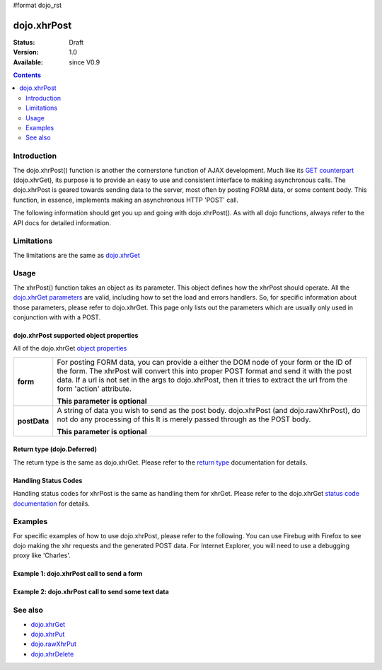 #format dojo_rst

dojo.xhrPost
============

:Status: Draft
:Version: 1.0
:Available: since V0.9

.. contents::
   :depth: 2


============
Introduction
============

The dojo.xhrPost() function is another the cornerstone function of AJAX development.  Much like its `GET counterpart <dojo/xhrGet>`_ (dojo.xhrGet), its purpose is to provide an easy to use and consistent interface to making asynchronous calls.  The dojo.xhrPost is geared towards  sending data to the server, most often by posting FORM data, or some content body.  This function, in essence, implements making an asynchronous HTTP 'POST' call.

The following information should get you up and going with dojo.xhrPost().  As with all dojo functions, always refer to the API docs for detailed information.

===========
Limitations
===========

The limitations are the same as `dojo.xhrGet <dojo/xhrGet>`_

=====
Usage
=====

The xhrPost() function takes an object as its parameter.  This object defines how the xhrPost should operate.  All the `dojo.xhrGet parameters <dojo/xhrGet#dojo-xhrget-supported-object-properties>`_ are valid, including how to set the load and errors handlers.  So, for specific information about those parameters, please refer to dojo.xhrGet.  This page only lists out the parameters which are usually only used in conjunction with with a POST.

dojo.xhrPost supported object properties
----------------------------------------

All of the dojo.xhrGet `object properties <dojo/xhrGet#dojo-xhrget-supported-object-properties>`_

+------------------+----------------------------------------------------------------------------------------------------------------------------+
|**form**          |For posting FORM data, you can provide a either the DOM node of your form or the ID of the form.  The xhrPost will convert  |
|                  |this into proper POST format and send it with the post data.  If a url is not set in the args to dojo.xhrPost, then it tries|
|                  |to extract the url from the form 'action' attribute.                                                                        |
|                  |                                                                                                                            |
|                  |**This parameter is optional**                                                                                              |
+------------------+----------------------------------------------------------------------------------------------------------------------------+
|**postData**      |A string of data you wish to send as the post body.  dojo.xhrPost (and dojo.rawXhrPost), do not do any processing of this   |
|                  |It is merely passed through as the POST body.                                                                               |
|                  |                                                                                                                            |
|                  |                                                                                                                            |
|                  |**This parameter is optional**                                                                                              |
+------------------+----------------------------------------------------------------------------------------------------------------------------+


Return type (dojo.Deferred)
---------------------------

The return type is the same as dojo.xhrGet.  Please refer to the `return type <dojo/xhrGet#return-type-dojo-deferred>`_ documentation for details.

Handling Status Codes
---------------------

Handling status codes for xhrPost is the same as handling them for xhrGet.  Please refer to the dojo.xhrGet `status code documentation <dojo/xhrGet#handling-status-codes>`_ for details.

========
Examples
========


For specific examples of how to use dojo.xhrPost, please refer to the following.  You can use Firebug with Firefox to see dojo making the xhr requests and the generated POST data.  For Internet Explorer, you will need to use a debugging proxy like 'Charles'.
 
Example 1: dojo.xhrPost call to send a form
-------------------------------------------


.. code-example::
  :djConfig: parseOnLoad: false

  .. javascript::

    <script type="text/javascript">
      dojo.require("dijit.form.Button");
      dojo.require("dijit.form.TextBox");
      dojo.require("dijit.form.CheckBox");

      function sendForm() {
        var button = dijit.byId("submitButton");

        dojo.connect(button, "onClick", function(event){
          //Stop the submit event since we want to control form submission.
          event.preventDefault();
          event.stopPropagation();

          //The parameters to pass to xhrPost, the form, how to handle it, and the callbacks.
          //Note that there isn't a url passed.  xhrPost will extract the url to call from the form's
          //'action' attribute.  You could also leave off the action attribute and set the url of the xhrPost object
          //either should work.
          var xhrArgs = {
            form: dojo.byId("myform"),
            handleAs: "text",
            load: function(data){
              dojo.byId("response").innerHTML = "Form posted.";
            },
            error: function(error){
              //We'll 404 in the demo, but that's okay.  We don't have a 'postIt' service on the 
              //docs server.
              dojo.byId("response").innerHTML = "Form posted.";
            }
          }
          //Call the asynchronous xhrPost
          dojo.byId("response").innerHTML = "Form being sent..."
          var deferred = dojo.xhrPost(xhrArgs);  
        });
      }
      //dojo.addOnLoad(sendForm);     
    </script>

  .. html::

    <b>Simple Form:</b>
    <br>
    <blockquote>
      <form action=postIt" id="myform">

      </form>
    </blockquote>
    <br>
    <b>Result</b>
    <div id="response"></div>


Example 2: dojo.xhrPost call to send some text data
---------------------------------------------------


========
See also
========

* `dojo.xhrGet <dojo/xhrGet>`_
* `dojo.xhrPut <dojo/xhrPut>`_
* `dojo.rawXhrPut <dojo/rawXhrPut>`_
* `dojo.xhrDelete <dojo/xhrDelete>`_
